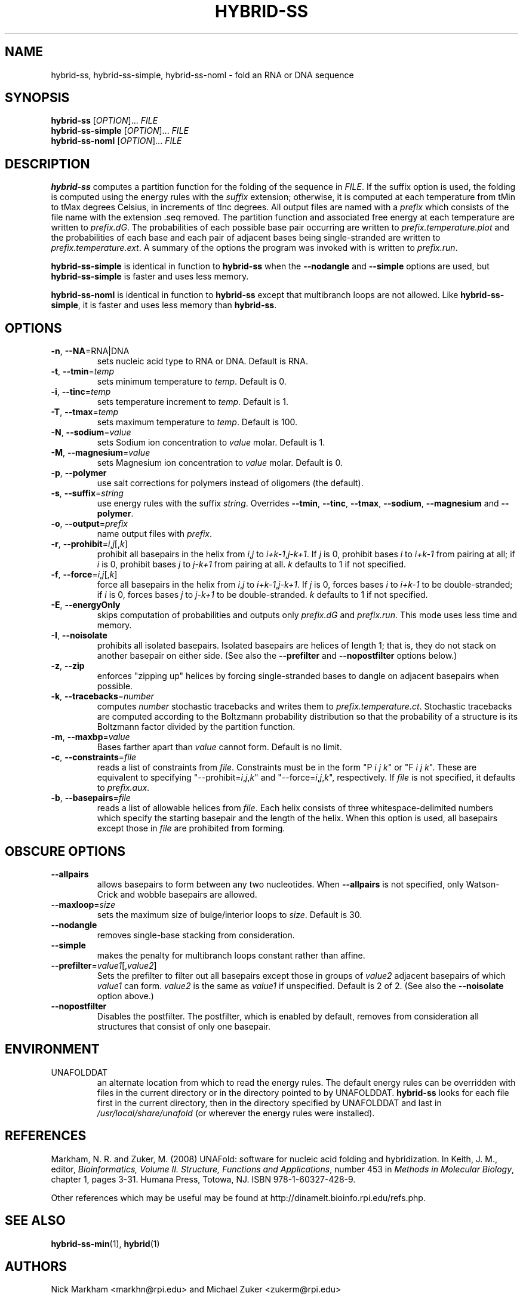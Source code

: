 .TH HYBRID-SS 1 "February 2008" "UNAFold 3.6" "User Commands"
.SH NAME
hybrid-ss, hybrid-ss-simple, hybrid-ss-noml \- fold an RNA or DNA sequence
.SH SYNOPSIS
.B hybrid-ss
.RI [ OPTION ]...
.I FILE
.br
.B hybrid-ss-simple
.RI [ OPTION ]...
.I FILE
.br
.B hybrid-ss-noml
.RI [ OPTION ]...
.I FILE
.SH DESCRIPTION
\fBhybrid-ss\fR computes a partition function for the folding of the sequence in \fIFILE\fR.  If the suffix option is used, the folding is computed using the energy rules with the \fIsuffix\fR extension; otherwise, it is computed at each temperature from tMin to tMax degrees Celsius, in increments of tInc degrees.  All output files are named with a \fIprefix\fR which consists of the file name with the extension .seq removed.  The partition function and associated free energy at each temperature are written to \fIprefix.dG\fR.  The probabilities of each possible base pair occurring are written to \fIprefix.temperature.plot\fR and the probabilities of each base and each pair of adjacent bases being single-stranded are written to \fIprefix.temperature.ext\fR.  A summary of the options the program was invoked with is written to \fIprefix.run\fR.
.P
\fBhybrid-ss-simple\fR is identical in function to \fBhybrid-ss\fR when the \fB--nodangle\fR and \fB--simple\fR options are used, but \fBhybrid-ss-simple\fR is faster and uses less memory.
.P
\fBhybrid-ss-noml\fR is identical in function to \fBhybrid-ss\fR except that multibranch loops are not allowed.  Like \fBhybrid-ss-simple\fR, it is faster and uses less memory than \fBhybrid-ss\fR.
.SH OPTIONS
.TP
.BR -n ", " --NA =RNA|DNA
sets nucleic acid type to RNA or DNA.  Default is RNA.
.TP
.BR -t ", " --tmin =\fItemp
sets minimum temperature to \fItemp\fR.  Default is 0.
.TP
.BR -i ", " --tinc =\fItemp
sets temperature increment to \fItemp\fR.  Default is 1.
.TP
.BR -T ", " --tmax =\fItemp
sets maximum temperature to \fItemp\fR.  Default is 100.
.TP
.BR -N ", " --sodium =\fIvalue
sets Sodium ion concentration to \fIvalue\fR molar.  Default is 1.
.TP
.BR -M ", " --magnesium =\fIvalue
sets Magnesium ion concentration to \fIvalue\fR molar.  Default is 0.
.TP
.BR -p ", " --polymer
use salt corrections for polymers instead of oligomers (the default).
.TP
.BR -s ", " --suffix =\fIstring
use energy rules with the suffix \fIstring\fR.  Overrides \fB--tmin\fR, \fB--tinc\fR, \fB--tmax\fR, \fB--sodium\fR, \fB--magnesium\fR and \fB--polymer\fR.
.TP
.BR -o ", " --output =\fIprefix
name output files with \fIprefix\fR.
.TP
.BR -r ", " --prohibit =\fIi\fR,\fIj\fR[,\fIk\fR]
prohibit all basepairs in the helix from \fIi\fR,\fIj\fR to \fIi+k-1\fR,\fIj-k+1\fR.  If \fIj\fR is 0, prohibit bases \fIi\fR to \fIi+k-1\fR from pairing at all; if \fIi\fR is 0, prohibit bases \fIj\fR to \fIj-k+1\fR from pairing at all.  \fIk\fR defaults to 1 if not specified.
.TP
.BR -f ", " --force =\fIi\fR,\fIj\fR[,\fIk\fR]
force all basepairs in the helix from \fIi\fR,\fIj\fR to \fIi+k-1\fR,\fIj-k+1\fR.  If \fIj\fR is 0, forces bases \fIi\fR to \fIi+k-1\fR to be double-stranded; if \fIi\fR is 0, forces bases \fIj\fR to \fIj-k+1\fR to be double-stranded.  \fIk\fR defaults to 1 if not specified.
.TP
.BR -E ", " --energyOnly
skips computation of probabilities and outputs only \fIprefix.dG\fR and \fIprefix.run\fR.  This mode uses less time and memory.
.TP
.BR -I ", " --noisolate
prohibits all isolated basepairs.  Isolated basepairs are helices of length 1; that is, they do not stack on another basepair on either side.  (See also the \fB--prefilter\fR and \fB--nopostfilter\fR options below.)
.TP
.BR -z ", " --zip
enforces "zipping up" helices by forcing single-stranded bases to dangle on adjacent basepairs when possible.
.TP
.BR -k ", " --tracebacks =\fInumber
computes \fInumber\fR stochastic tracebacks and writes them to \fIprefix.temperature.ct\fR.  Stochastic tracebacks are computed according to the Boltzmann probability distribution so that the probability of a structure is its Boltzmann factor divided by the partition function.
.TP
.BR -m ", " --maxbp =\fIvalue
Bases farther apart than \fIvalue\fR cannot form.  Default is no limit.
.TP
.BR -c ", " --constraints =\fIfile
reads a list of constraints from \fIfile\fR.  Constraints must be in the form "P \fIi\fR \fIj\fR \fIk\fR" or "F \fIi\fR \fIj\fR \fIk\fR".  These are equivalent to specifying "--prohibit=\fIi\fR,\fIj\fR,\fIk\fR" and "--force=\fIi\fR,\fIj\fR,\fIk\fR", respectively.  If \fIfile\fR is not specified, it defaults to \fIprefix.aux\fR.
.TP
.BR -b ", " --basepairs =\fIfile
reads a list of allowable helices from \fIfile\fR.  Each helix consists of three whitespace-delimited numbers which specify the starting basepair and the length of the helix.  When this option is used, all basepairs except those in \fIfile\fR are prohibited from forming.
.SH OBSCURE OPTIONS
.TP
.B --allpairs
allows basepairs to form between any two nucleotides.  When \fB--allpairs\fR is not specified, only Watson-Crick and wobble basepairs are allowed.
.TP
.BR --maxloop =\fIsize
sets the maximum size of bulge/interior loops to \fIsize\fR.  Default is 30.
.TP
.B --nodangle
removes single-base stacking from consideration.
.TP
.B --simple
makes the penalty for multibranch loops constant rather than affine.
.TP
.BR --prefilter =\fIvalue1\fR[,\fIvalue2\fR]
Sets the prefilter to filter out all basepairs except those in groups of \fIvalue2\fR adjacent basepairs of which \fIvalue1\fR can form.  \fIvalue2\fR is the same as \fIvalue1\fR if unspecified.  Default is 2 of 2.  (See also the \fB--noisolate\fR option above.)
.TP
.B --nopostfilter
Disables the postfilter.  The postfilter, which is enabled by default, removes from consideration all structures that consist of only one basepair.
.SH ENVIRONMENT
.IP UNAFOLDDAT
an alternate location from which to read the energy rules.  The default energy rules can be overridden with files in the current directory or in the directory pointed to by UNAFOLDDAT.  \fBhybrid-ss\fR looks for each file first in the current directory, then in the directory specified by UNAFOLDDAT and last in \fI/usr/local/share/unafold\fR (or wherever the energy rules were installed).
.SH REFERENCES
Markham, N. R. and Zuker, M. (2008) UNAFold: software for nucleic acid folding and hybridization.  In Keith, J. M., editor, \fIBioinformatics, Volume II.  Structure, Functions and Applications\fR, number 453 in \fIMethods in Molecular Biology\fR, chapter 1, pages 3-31.  Humana Press, Totowa, NJ.  ISBN 978-1-60327-428-9.
.P
Other references which may be useful may be found at http://dinamelt.bioinfo.rpi.edu/refs.php.
.SH "SEE ALSO"
.BR hybrid-ss-min (1),
.BR hybrid (1)
.SH AUTHORS
Nick Markham <markhn@rpi.edu> and Michael Zuker <zukerm@rpi.edu>
.SH COPYRIGHT
Copyright (c) 2006-2008, Rensselaer Polytechnic Institute.
.SH AVAILABILITY
UNAFold is available from http://dinamelt.bioinfo.rpi.edu/unafold/.  Commercial use requires a license; see http://dinamelt.bioinfo.rpi.edu/commercial.php.
